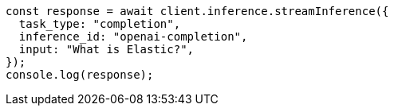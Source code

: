 // This file is autogenerated, DO NOT EDIT
// Use `node scripts/generate-docs-examples.js` to generate the docs examples

[source, js]
----
const response = await client.inference.streamInference({
  task_type: "completion",
  inference_id: "openai-completion",
  input: "What is Elastic?",
});
console.log(response);
----
